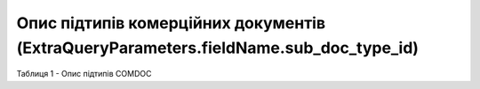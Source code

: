 ###########################################################################################
**Опис підтипів комерційних документів (ExtraQueryParameters.fieldName.sub_doc_type_id)**
###########################################################################################

Таблиця 1 - Опис підтипів COMDOC

.. csv-table:: 
  :file: for_csv/sub_doc_type_id.csv
  :widths:  1, 7
  :header-rows: 1
  :stub-columns: 0